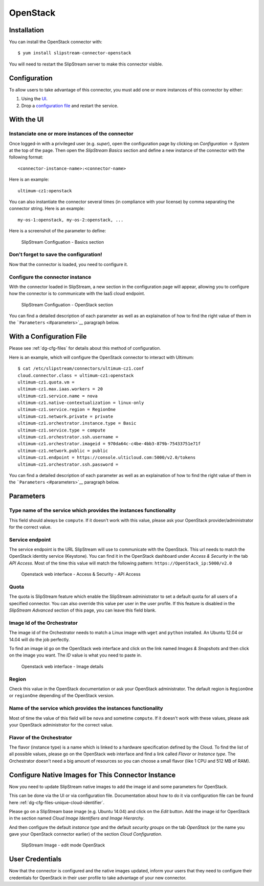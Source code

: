 OpenStack
=========

Installation
------------

You can install the OpenStack connector with:

::

    $ yum install slipstream-connector-openstack

You will need to restart the SlipStream server to make this connector
visible.

Configuration
-------------

To allow users to take advantage of this connector, you must add one or
more instances of this connector by either:

1. Using the `UI <#with-the-ui>`__.
2. Drop a `configuration file <#with-a-configuration-file>`__ and
   restart the service.

With the UI
-----------

Instanciate one or more instances of the connector
~~~~~~~~~~~~~~~~~~~~~~~~~~~~~~~~~~~~~~~~~~~~~~~~~~

Once logged-in with a privileged user (e.g. *super*), open the
configuration page by clicking on *Configuration -> System* at the top
of the page. Then open the *SlipStream Basics* section and define a new
instance of the connector with the following format:

::

    <connector-instance-name>:<connector-name>

Here is an example:

::

    ultimum-cz1:openstack

You can also instantiate the connector several times (in compliance with
your license) by comma separating the connector string. Here is an
example:

::

    my-os-1:openstack, my-os-2:openstack, ...

Here is a screenshot of the parameter to define:

.. figure:: images/screenshot-cloud-config-param.png
   :alt: SlipStream Configuation - Basics section

   SlipStream Configuation - Basics section

Don't forget to save the configuration!
~~~~~~~~~~~~~~~~~~~~~~~~~~~~~~~~~~~~~~~

Now that the connector is loaded, you need to configure it.

Configure the connector instance
~~~~~~~~~~~~~~~~~~~~~~~~~~~~~~~~

With the connector loaded in SlipStream, a new section in the
configuration page will appear, allowing you to configure how the
connector is to communicate with the IaaS cloud endpoint.

.. figure:: images/screenshot-OpenStack_ss_system_parameters.png
   :alt: SlipStream Configuation - OpenStack section

   SlipStream Configuation - OpenStack section

You can find a detailed description of each parameter as well as an
explaination of how to find the right value of them in the
```Parameters`` <#parameters>`__ paragraph below.

With a Configuration File
-------------------------

Please see :ref:`dg-cfg-files` for details about this method of
configuration.

Here is an example, which will configure the OpenStack connector to
interact with Ultimum:

::

    $ cat /etc/slipstream/connectors/ultimum-cz1.conf
    cloud.connector.class = ultimum-cz1:openstack
    ultimum-cz1.quota.vm = 
    ultimum-cz1.max.iaas.workers = 20
    ultimum-cz1.service.name = nova
    ultimum-cz1.native-contextualization = linux-only
    ultimum-cz1.service.region = RegionOne
    ultimum-cz1.network.private = private
    ultimum-cz1.orchestrator.instance.type = Basic
    ultimum-cz1.service.type = compute
    ultimum-cz1.orchestrator.ssh.username =
    ultimum-cz1.orchestrator.imageid = 970da64c-c4be-4bb3-879b-75433751e71f
    ultimum-cz1.network.public = public
    ultimum-cz1.endpoint = https://console.ulticloud.com:5000/v2.0/tokens
    ultimum-cz1.orchestrator.ssh.password = 

You can find a detailed description of each parameter as well as an
explaination of how to find the right value of them in the
```Parameters`` <#parameters>`__ paragraph below.

Parameters
----------

Type name of the service which provides the instances functionality
~~~~~~~~~~~~~~~~~~~~~~~~~~~~~~~~~~~~~~~~~~~~~~~~~~~~~~~~~~~~~~~~~~~

This field should always be ``compute``. If it doesn't work with this
value, please ask your OpenStack provider/administrator for the correct
value.

Service endpoint
~~~~~~~~~~~~~~~~

The service endpoint is the URL SlipStream will use to communicate with
the OpenStack. This url needs to match the OpenStack identity service
(Keystone). You can find it in the OpenStack dashboard under *Access &
Security* in the tab *API Access*. Most of the time this value will
match the following pattern: ``https://OpenStack_ip:5000/v2.0``

.. figure:: images/screenshot-OpenStack_endpoint.png
   :alt: Openstack web interface - Access & Security - API Access

   Openstack web interface - Access & Security - API Access

Quota
~~~~~

The quota is SlipStream feature which enable the SlipStream
administrator to set a default quota for all users of a specified
connector. You can also override this value per user in the user
profile. If this feature is disabled in the *SlipStream Advanced*
section of this page, you can leave this field blank.

Image Id of the Orchestrator
~~~~~~~~~~~~~~~~~~~~~~~~~~~~

The image id of the Orchestrator needs to match a Linux image with
``wget`` and ``python`` installed. An Ubuntu 12.04 or 14.04 will do the
job perfectly.

To find an image id go on the OpenStack web interface and click on the
link named *Images & Snapshots* and then click on the image you want.
The *ID* value is what you need to paste in.

.. figure:: images/screenshot-OpenStack_imageId.png
   :alt: Openstack web interface - Image details

   Openstack web interface - Image details

Region
~~~~~~

Check this value in the OpenStack documentation or ask your OpenStack
administrator. The default region is ``RegionOne`` or ``regionOne``
depending of the OpenStack version.

Name of the service which provides the instances functionality
~~~~~~~~~~~~~~~~~~~~~~~~~~~~~~~~~~~~~~~~~~~~~~~~~~~~~~~~~~~~~~

Most of time the value of this field will be ``nova`` and sometime
``compute``. If it doesn't work with these values, please ask your
OpenStack administrator for the correct value.

Flavor of the Orchestrator
~~~~~~~~~~~~~~~~~~~~~~~~~~

The flavor (instance type) is a name which is linked to a hardware
specification defined by the Cloud. To find the list of all possible
values, please go on the OpenStack web interface and find a link called
*Flavor* or *Instance type*. The Orchestrator doesn't need a big amount
of resources so you can choose a small flavor (like 1 CPU and 512 MB of
RAM).

Configure Native Images for This Connector Instance
---------------------------------------------------

Now you need to update SlipStream native images to add the image id and
some parameters for OpenStack.

This can be done via the UI or via configuration file. Documentation
about how to do it via configuration file can be found here
:ref:`dg-cfg-files-unique-cloud-identifier`.

Please go on a SlipStream base image (e.g. Ubuntu 14.04) and click on
the *Edit* button. Add the image id for OpenStack in the section named
*Cloud Image Identifiers and Image Hierarchy*.

And then configure the default *instance type* and the default *security
groups* on the tab *OpenStack* (or the name you gave your OpenStack
connector earlier) of the section *Cloud Configuration*.

.. figure:: images/screenshot-OpenStack_image_parameters.png
   :alt: SlipStream Image - edit mode OpenStack

   SlipStream Image - edit mode OpenStack

User Credentials
----------------

Now that the connector is configured and the native images updated,
inform your users that they need to configure their credentials for
OpenStack in their user profile to take advantage of your new connector.
